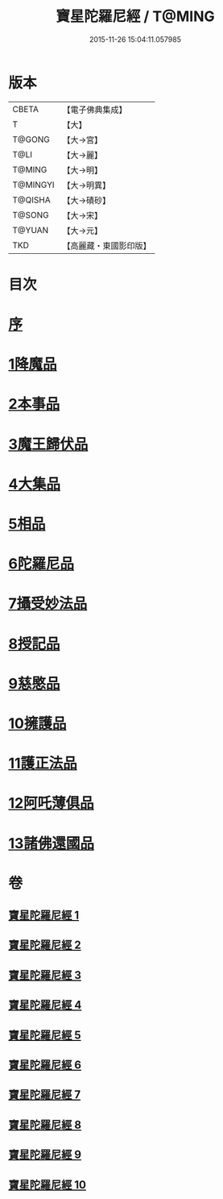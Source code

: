 #+TITLE: 寶星陀羅尼經 / T@MING
#+DATE: 2015-11-26 15:04:11.057985
* 版本
 |     CBETA|【電子佛典集成】|
 |         T|【大】     |
 |    T@GONG|【大→宮】   |
 |      T@LI|【大→麗】   |
 |    T@MING|【大→明】   |
 |  T@MINGYI|【大→明異】  |
 |   T@QISHA|【大→磧砂】  |
 |    T@SONG|【大→宋】   |
 |    T@YUAN|【大→元】   |
 |       TKD|【高麗藏・東國影印版】|

* 目次
* [[file:KR6h0006_001.txt::001-0536c3][序]]
* [[file:KR6h0006_001.txt::0537a7][1降魔品]]
* [[file:KR6h0006_002.txt::002-0541b5][2本事品]]
* [[file:KR6h0006_003.txt::003-0546c5][3魔王歸伏品]]
* [[file:KR6h0006_004.txt::0552b17][4大集品]]
* [[file:KR6h0006_005.txt::005-0558a5][5相品]]
* [[file:KR6h0006_006.txt::006-0562c17][6陀羅尼品]]
* [[file:KR6h0006_007.txt::0570b15][7攝受妙法品]]
* [[file:KR6h0006_007.txt::0571a22][8授記品]]
* [[file:KR6h0006_008.txt::0573c15][9慈愍品]]
* [[file:KR6h0006_008.txt::0574b28][10擁護品]]
* [[file:KR6h0006_009.txt::0576c27][11護正法品]]
* [[file:KR6h0006_010.txt::010-0579c25][12阿吒薄俱品]]
* [[file:KR6h0006_010.txt::0581c2][13諸佛還國品]]
* 卷
** [[file:KR6h0006_001.txt][寶星陀羅尼經 1]]
** [[file:KR6h0006_002.txt][寶星陀羅尼經 2]]
** [[file:KR6h0006_003.txt][寶星陀羅尼經 3]]
** [[file:KR6h0006_004.txt][寶星陀羅尼經 4]]
** [[file:KR6h0006_005.txt][寶星陀羅尼經 5]]
** [[file:KR6h0006_006.txt][寶星陀羅尼經 6]]
** [[file:KR6h0006_007.txt][寶星陀羅尼經 7]]
** [[file:KR6h0006_008.txt][寶星陀羅尼經 8]]
** [[file:KR6h0006_009.txt][寶星陀羅尼經 9]]
** [[file:KR6h0006_010.txt][寶星陀羅尼經 10]]
